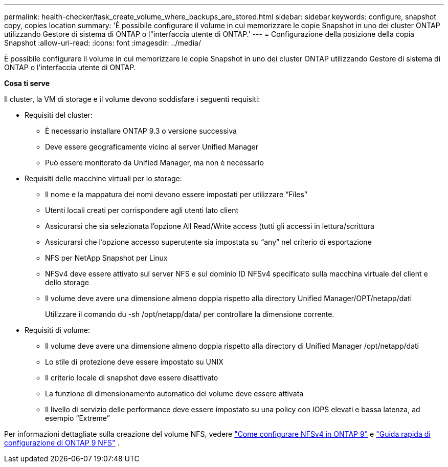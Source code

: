 ---
permalink: health-checker/task_create_volume_where_backups_are_stored.html 
sidebar: sidebar 
keywords: configure, snapshot copy, copies location 
summary: 'È possibile configurare il volume in cui memorizzare le copie Snapshot in uno dei cluster ONTAP utilizzando Gestore di sistema di ONTAP o l"interfaccia utente di ONTAP.' 
---
= Configurazione della posizione della copia Snapshot
:allow-uri-read: 
:icons: font
:imagesdir: ../media/


[role="lead"]
È possibile configurare il volume in cui memorizzare le copie Snapshot in uno dei cluster ONTAP utilizzando Gestore di sistema di ONTAP o l'interfaccia utente di ONTAP.

*Cosa ti serve*

Il cluster, la VM di storage e il volume devono soddisfare i seguenti requisiti:

* Requisiti del cluster:
+
** È necessario installare ONTAP 9.3 o versione successiva
** Deve essere geograficamente vicino al server Unified Manager
** Può essere monitorato da Unified Manager, ma non è necessario


* Requisiti delle macchine virtuali per lo storage:
+
** Il nome e la mappatura dei nomi devono essere impostati per utilizzare "`Files`"
** Utenti locali creati per corrispondere agli utenti lato client
** Assicurarsi che sia selezionata l'opzione All Read/Write access (tutti gli accessi in lettura/scrittura
** Assicurarsi che l'opzione accesso superutente sia impostata su "`any`" nel criterio di esportazione
** NFS per NetApp Snapshot per Linux
** NFSv4 deve essere attivato sul server NFS e sul dominio ID NFSv4 specificato sulla macchina virtuale del client e dello storage
** Il volume deve avere una dimensione almeno doppia rispetto alla directory Unified Manager/OPT/netapp/dati
+
Utilizzare il comando du -sh /opt/netapp/data/ per controllare la dimensione corrente.



* Requisiti di volume:
+
** Il volume deve avere una dimensione almeno doppia rispetto alla directory di Unified Manager /opt/netapp/dati
** Lo stile di protezione deve essere impostato su UNIX
** Il criterio locale di snapshot deve essere disattivato
** La funzione di dimensionamento automatico del volume deve essere attivata
** Il livello di servizio delle performance deve essere impostato su una policy con IOPS elevati e bassa latenza, ad esempio "`Extreme`"




Per informazioni dettagliate sulla creazione del volume NFS, vedere https://kb.netapp.com/Advice_and_Troubleshooting/Data_Storage_Software/ONTAP_OS/How_to_configure_NFSv4_in_Cluster-Mode["Come configurare NFSv4 in ONTAP 9"] e http://docs.netapp.com/ontap-9/topic/com.netapp.doc.exp-nfsv3-cg/home.html["Guida rapida di configurazione di ONTAP 9 NFS"] .
